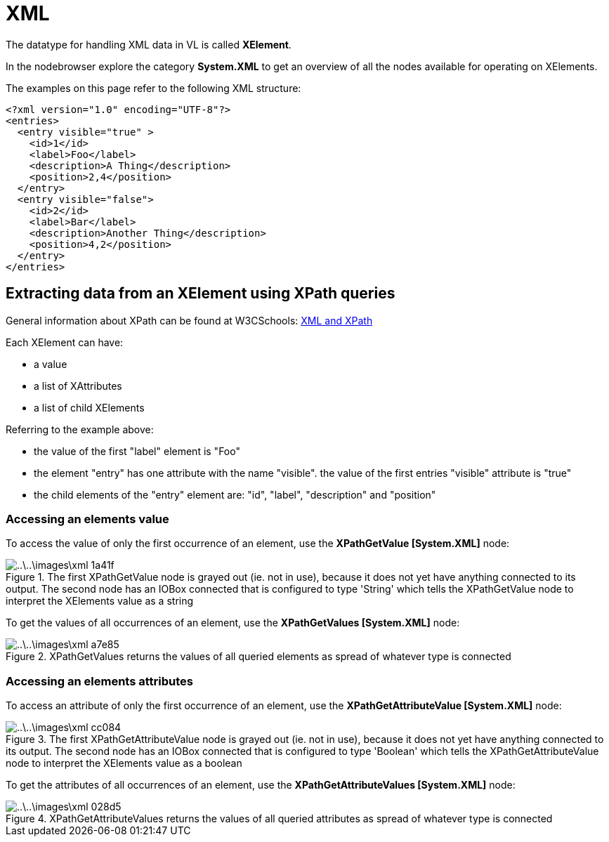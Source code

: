 = XML

The datatype for handling XML data in VL is called *XElement*.

In the nodebrowser explore the category *System.XML* to get an overview of all the nodes available for operating on XElements.

The examples on this page refer to the following XML structure:

[source,xml]
----
<?xml version="1.0" encoding="UTF-8"?>
<entries>
  <entry visible="true" >
    <id>1</id>
    <label>Foo</label>
    <description>A Thing</description>
    <position>2,4</position>
  </entry>
  <entry visible="false">
    <id>2</id>
    <label>Bar</label>
    <description>Another Thing</description>
    <position>4,2</position>
  </entry>
</entries>
----

== Extracting data from an XElement using XPath queries

General information about XPath can be found at W3CSchools: https://www.w3schools.com/xml/xml_xpath.asp[XML and XPath]

Each XElement can have:

- a value
- a list of XAttributes
- a list of child XElements

Referring to the example above:

- the value of the first "label" element is "Foo"
- the element "entry" has one attribute with the name "visible". the value of the first entries "visible" attribute is "true"
- the child elements of the "entry" element are: "id", "label", "description" and "position"

=== Accessing an elements value

To access the value of only the first occurrence of an element, use the *XPathGetValue [System.XML]* node:

.The first XPathGetValue node is grayed out (ie. not in use), because it does not yet have anything connected to its output. The second node has an IOBox connected that is configured to type 'String' which tells the XPathGetValue node to interpret the XElements value as a string
image::..\..\images\xml-1a41f.png[]

To get the values of all occurrences of an element, use the *XPathGetValues [System.XML]* node:

.XPathGetValues returns the values of all queried elements as spread of whatever type is connected
image::..\..\images\xml-a7e85.png[]

=== Accessing an elements attributes

To access an attribute of only the first occurrence of an element, use the  *XPathGetAttributeValue [System.XML]* node:

.The first XPathGetAttributeValue node is grayed out (ie. not in use), because it does not yet have anything connected to its output. The second node has an IOBox connected that is configured to type 'Boolean' which tells the XPathGetAttributeValue node to interpret the XElements value as a boolean
image::..\..\images\xml-cc084.png[]

To get the attributes of all occurrences of an element, use the *XPathGetAttributeValues [System.XML]* node:

.XPathGetAttributeValues returns the values of all queried attributes as spread of whatever type is connected
image::..\..\images\xml-028d5.png[]
